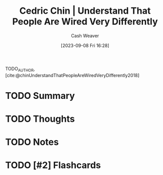 :PROPERTIES:
:ID:       e8148b27-d859-4618-8858-44378e24eb2c
:LAST_MODIFIED: [2023-09-08 Fri 16:35]
:ROAM_REFS: [cite:@chinUnderstandThatPeopleAreWiredVeryDifferently2018]
:END:
#+title: Cedric Chin | Understand That People Are Wired Very Differently
#+author: Cash Weaver
#+date: [2023-09-08 Fri 16:28]
#+hugo_custom_front_matter: :slug "e8148b27-d859-4618-8858-44378e24eb2c"
#+filetags: :hastodo:reference:

TODO_AUTHOR, [cite:@chinUnderstandThatPeopleAreWiredVeryDifferently2018]

* TODO Summary
* TODO Thoughts
* TODO Notes


* TODO [#2] Flashcards
#+print_bibliography: